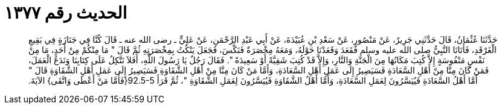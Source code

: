 
= الحديث رقم ١٣٧٧

[quote.hadith]
حَدَّثَنَا عُثْمَانُ، قَالَ حَدَّثَنِي جَرِيرٌ، عَنْ مَنْصُورٍ، عَنْ سَعْدِ بْنِ عُبَيْدَةَ، عَنْ أَبِي عَبْدِ الرَّحْمَنِ، عَنْ عَلِيٍّ ـ رضى الله عنه ـ قَالَ كُنَّا فِي جَنَازَةٍ فِي بَقِيعِ الْغَرْقَدِ، فَأَتَانَا النَّبِيُّ صلى الله عليه وسلم فَقَعَدَ وَقَعَدْنَا حَوْلَهُ، وَمَعَهُ مِخْصَرَةٌ فَنَكَّسَ، فَجَعَلَ يَنْكُتُ بِمِخْصَرَتِهِ ثُمَّ قَالَ ‏"‏ مَا مِنْكُمْ مِنْ أَحَدٍ، مَا مِنْ نَفْسٍ مَنْفُوسَةٍ إِلاَّ كُتِبَ مَكَانُهَا مِنَ الْجَنَّةِ وَالنَّارِ، وَإِلاَّ قَدْ كُتِبَ شَقِيَّةً أَوْ سَعِيدَةً ‏"‏‏.‏ فَقَالَ رَجُلٌ يَا رَسُولَ اللَّهِ، أَفَلاَ نَتَّكِلُ عَلَى كِتَابِنَا وَنَدَعُ الْعَمَلَ، فَمَنْ كَانَ مِنَّا مِنْ أَهْلِ السَّعَادَةِ فَسَيَصِيرُ إِلَى عَمَلِ أَهْلِ السَّعَادَةِ، وَأَمَّا مَنْ كَانَ مِنَّا مِنْ أَهْلِ الشَّقَاوَةِ فَسَيَصِيرُ إِلَى عَمَلِ أَهْلِ الشَّقَاوَةِ قَالَ ‏"‏ أَمَّا أَهْلُ السَّعَادَةِ فَيُيَسَّرُونَ لِعَمَلِ السَّعَادَةِ، وَأَمَّا أَهْلُ الشَّقَاوَةِ فَيُيَسَّرُونَ لِعَمَلِ الشَّقَاوَةِ ‏"‏، ثُمَّ قَرَأَ ‏92.5-5{‏فَأَمَّا مَنْ أَعْطَى وَاتَّقَى‏}‏ الآيَةَ‏.‏